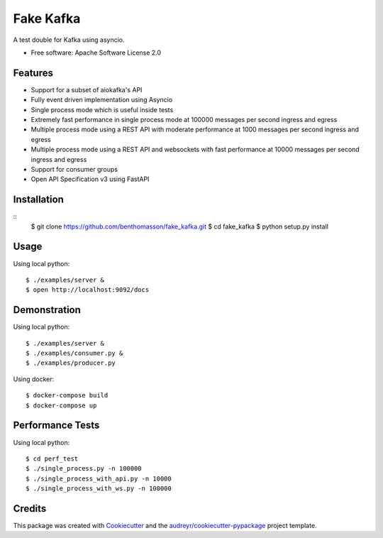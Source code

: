 ==========
Fake Kafka
==========

.. image:: https://coveralls.io/repos/github/benthomasson/fake_kafka/badge.svg
        :target: https://coveralls.io/github/benthomasson/fake_kafka

.. image:: https://img.shields.io/travis/benthomasson/fake_kafka.svg
        :target: https://travis-ci.org/benthomasson/fake_kafka


A test double for Kafka using asyncio.

* Free software: Apache Software License 2.0

Features
--------

* Support for a subset of aiokafka's API
* Fully event driven implementation using Asyncio
* Single process mode which is useful inside tests
* Extremely fast performance in single process mode at 100000 messages per second ingress and egress
* Multiple process mode using a REST API with moderate performance at 1000 messages per second ingress and egress
* Multiple process mode using a REST API and websockets with fast performance at 10000 messages per second ingress and egress
* Support for consumer groups
* Open API Specification v3 using FastAPI


Installation
------------

::
    $ git clone https://github.com/benthomasson/fake_kafka.git
    $ cd fake_kafka
    $ python setup.py install


Usage
-----

Using local python::

    $ ./examples/server &
    $ open http://localhost:9092/docs


Demonstration
-------------

Using local python::

    $ ./examples/server &
    $ ./examples/consumer.py &
    $ ./examples/producer.py


Using docker::

    $ docker-compose build
    $ docker-compose up


Performance Tests
-----------------

Using local python::

    $ cd perf_test
    $ ./single_process.py -n 100000
    $ ./single_process_with_api.py -n 10000
    $ ./single_process_with_ws.py -n 100000


Credits
-------

This package was created with Cookiecutter_ and the `audreyr/cookiecutter-pypackage`_ project template.

.. _Cookiecutter: https://github.com/audreyr/cookiecutter
.. _`audreyr/cookiecutter-pypackage`: https://github.com/audreyr/cookiecutter-pypackage
